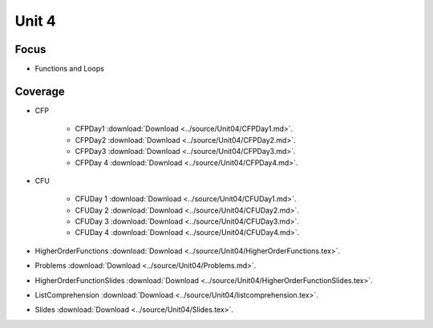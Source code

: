 Unit 4
======

Focus
-----

* Functions and Loops

Coverage
--------

* CFP 

    + CFPDay1 :download:`Download <../source/Unit04/CFPDay1.md>`.
	

    + CFPDay2 :download:`Download <../source/Unit04/CFPDay2.md>`.


    + CFPDay3 :download:`Download <../source/Unit04/CFPDay3.md>`.

  
    + CFPDay 4 :download:`Download <../source/Unit04/CFPDay4.md>`.


* CFU

    + CFUDay 1 :download:`Download <../source/Unit04/CFUDay1.md>`.


    + CFUDay 2 :download:`Download <../source/Unit04/CFUDay2.md>`.

    
    + CFUDay 3 :download:`Download <../source/Unit04/CFUDay3.md>`.


    + CFUDay 4 :download:`Download <../source/Unit04/CFUDay4.md>`.


* HigherOrderFunctions :download:`Download <../source/Unit04/HigherOrderFunctions.tex>`.

* Problems :download:`Download <../source/Unit04/Problems.md>`.

* HigherOrderFunctionSlides :download:`Download <../source/Unit04/HigherOrderFunctionSlides.tex>`.

* ListComprehension :download:`Download <../source/Unit04/listcomprehension.tex>`.

* Slides :download:`Download <../source/Unit04/Slides.tex>`.

